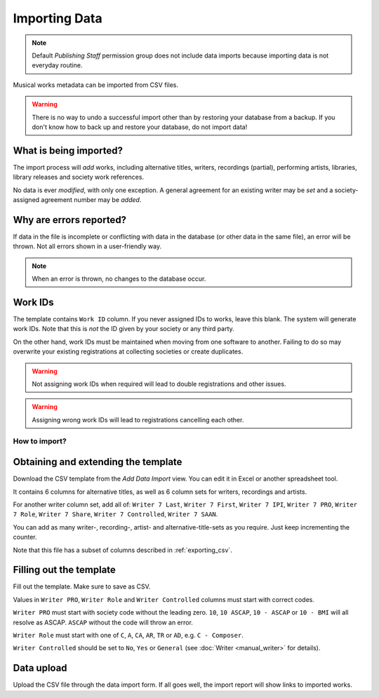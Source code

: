 Importing Data
==============================

.. note:: Default *Publishing Staff* permission group does not include data imports because importing data is not everyday routine.

Musical works metadata can be imported from CSV files.

.. warning:: There is no way to undo a successful import other than by restoring your database from a backup. If you don't know how to back up and restore your database, do not import data!


What is being imported?
_______________________

The import process will *add* works, including alternative titles, writers, recordings (partial), performing artists, 
libraries, library releases and society work references.

No data is ever *modified*, with only one exception. A general agreement for an existing writer may be
*set* and a society-assigned agreement number may be *added*.

Why are errors reported?
_________________________

If data in the file is incomplete or conflicting with data in the database (or other data in the
same file), an error will be thrown. Not all errors shown in a user-friendly way.

.. note:: When an error is thrown, no changes to the database occur.

Work IDs
________

The template contains ``Work ID`` column. If you never assigned IDs to works, leave this blank.
The system will generate work IDs. Note that this is *not* the ID given by your society or any third party.

On the other hand, work IDs must be maintained when moving from one software to another. Failing to do so
may overwrite your existing registrations at collecting societies or create duplicates.

.. warning:: Not assigning work IDs when required will lead to double registrations and other issues.

.. warning:: Assigning wrong work IDs will lead to registrations cancelling each other.

How to import?
------------------------------

Obtaining and extending the template
__________________________________________________

Download the CSV template from the `Add Data Import` view.
You can edit it in Excel or another spreadsheet tool. 

It contains 6 columns for alternative titles, as well as
6 column sets for writers, recordings and artists.

For another writer column set, add all of:
``Writer 7 Last``, ``Writer 7 First``, ``Writer 7 IPI``, ``Writer 7 PRO``, ``Writer 7 Role``,
``Writer 7 Share``, ``Writer 7 Controlled``, ``Writer 7 SAAN``. 

You can add as many writer-, recording-, artist- and alternative-title-sets as you require. Just keep incrementing
the counter.

Note that this file has a subset of columns described in :ref:`exporting_csv`.

Filling out the template
______________________________

Fill out the template. Make sure to save as CSV.

Values in ``Writer PRO``, ``Writer Role`` and ``Writer Controlled`` columns must start with correct codes.

``Writer PRO`` must start with society code without the leading zero.
``10``, ``10 ASCAP``, ``10 - ASCAP`` or ``10 - BMI`` will all resolve as ASCAP. ``ASCAP`` without the code
will throw an error.

``Writer Role`` must start with one of ``C``, ``A``, ``CA``, ``AR``, ``TR``  or ``AD``, e.g. ``C - Composer``.

``Writer Controlled`` should be set to ``No``, ``Yes`` or ``General`` (see :doc:`Writer <manual_writer>` for details).

Data upload
______________________________

Upload the CSV file through the data import form. If all goes well, the import report will show links to imported works.
